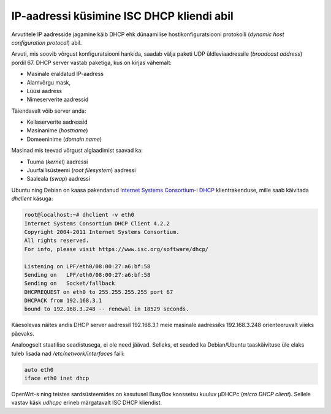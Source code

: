 .. author: Lauri Võsandi <lauri.vosandi@gmail.com>
.. tags: 
.. date: 2013-10-31

IP-aadressi küsimine ISC DHCP kliendi abil
==========================================

Arvutitele IP aadresside jagamine käib DHCP ehk
dünaamilise hostikonfiguratsiooni protokolli
(*dynamic* *host* *configuration* *protocol*) abil.

Arvuti, mis soovib võrgust konfiguratsiooni hankida, saadab välja
paketi UDP üldleviaadressile (*broadcast* *address*) pordil 67.
DHCP server vastab paketiga, kus on kirjas vähemalt:

* Masinale eraldatud IP-aadress
* Alamvõrgu mask, 
* Lüüsi aadress
* Nimeserverite aadressid

Täiendavalt võib server anda:

* Kellaserverite aadressid
* Masinanime (*hostname*)
* Domeeninime (*domain* *name*)

Masinad mis teevad võrgust alglaadimist saavad ka:

* Tuuma (*kernel*) aadressi
* Juurfailisüsteemi (*root* *filesystem*) aadressi
* Saaleala (*swap*) aadressi

Ubuntu ning Debian on kaasa pakendanud 
`Internet Systems Consortium-i DHCP <http://www.isc.org/downloads/dhcp/>`_
klientrakenduse, mille saab käivitada *dhclient* käsuga:

.. code::

    root@localhost:~# dhclient -v eth0 
    Internet Systems Consortium DHCP Client 4.2.2
    Copyright 2004-2011 Internet Systems Consortium.
    All rights reserved.
    For info, please visit https://www.isc.org/software/dhcp/

    Listening on LPF/eth0/08:00:27:a6:bf:58
    Sending on   LPF/eth0/08:00:27:a6:bf:58
    Sending on   Socket/fallback
    DHCPREQUEST on eth0 to 255.255.255.255 port 67
    DHCPACK from 192.168.3.1
    bound to 192.168.3.248 -- renewal in 18529 seconds.

Käesolevas näites andis DHCP server aadressil 192.168.3.1 meie masinale 
aadressiks 192.168.3.248 orienteeruvalt viieks päevaks.

Analoogselt staatilise seadistusega, ei ole need jäävad. Selleks, 
et seaded ka Debian/Ubuntu taaskäivituse üle elaks tuleb lisada nad
*/etc/network/interfaces* faili:

.. code::

    auto eth0
    iface eth0 inet dhcp

OpenWrt-s ning teistes sardsüsteemides on kasutusel BusyBox koosseisu kuuluv
µDHCPc (*micro* *DHCP* *client*). Sellele vastav käsk *udhcpc* erineb
märgatavalt ISC DHCP kliendist.

